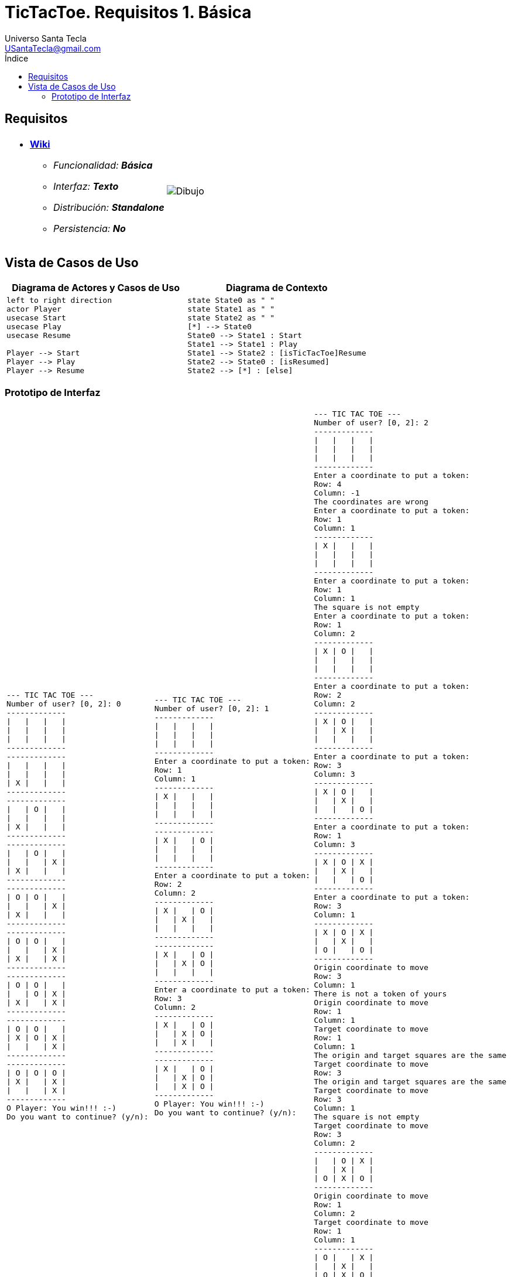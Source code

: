 = TicTacToe. Requisitos 1. *Básica*
Universo Santa Tecla <USantaTecla@gmail.com>
:toc-title: Índice
:toc: left

:idprefix:
:idseparator: -
:imagesdir: images

== Requisitos

[cols="50,50"]
|===

a|
- link:https://en.wikipedia.org/wiki/Tic-tac-toe[*Wiki*]
* _Funcionalidad: **Básica**_
* _Interfaz: **Texto**_
* _Distribución: **Standalone**_
* _Persistencia: **No**_

a|

image::Dibujo.jpg[]

|===

== Vista de Casos de Uso

[cols="50,50" options="header"]
|===

a| Diagrama de Actores y Casos de Uso
a| Diagrama de Contexto

a|
[plantuml,diagramaActoresCasosUso,svg]
....
left to right direction 
actor Player
usecase Start
usecase Play
usecase Resume

Player --> Start
Player --> Play
Player --> Resume

....

a|
[plantuml,diagramaContexto,svg]
....
state State0 as " "
state State1 as " "
state State2 as " "
[*] --> State0
State0 --> State1 : Start
State1 --> State1 : Play
State1 --> State2 : [isTicTacToe]Resume
State2 --> State0 : [isResumed]
State2 --> [*] : [else]
....

|===

=== Prototipo de Interfaz

[cols="33,33,33"]
|===

a|
....
--- TIC TAC TOE ---
Number of user? [0, 2]: 0
------------- 
\|   \|   \|   \| 
\|   \|   \|   \| 
\|   \|   \|   \| 
------------- 
-------------
\|   \|   \|   \| 
\|   \|   \|   \|
\| X \|   \|   \|
-------------
-------------
\|   \| O \|   \|
\|   \|   \|   \|
\| X \|   \|   \|
-------------
-------------
\|   \| O \|   \|
\|   \|   \| X \|
\| X \|   \|   \|
-------------
-------------
\| O \| O \|   \| 
\|   \|   \| X \|
\| X \|   \|   \|
-------------
-------------
\| O \| O \|   \|
\|   \|   \| X \|
\| X \|   \| X \|
-------------
-------------
\| O \| O \|   \| 
\|   \| O \| X \|
\| X \|   \| X \|
-------------
-------------
\| O \| O \|   \|
\| X \| O \| X \|
\|   \|   \| X \| 
-------------
-------------
\| O \| O \| O \|
\| X \|   \| X \| 
\|   \|   \| X \|
-------------
O Player: You win!!! :-)
Do you want to continue? (y/n):
....

a|
....
--- TIC TAC TOE ---
Number of user? [0, 2]: 1
-------------
\|   \|   \|   \|
\|   \|   \|   \|
\|   \|   \|   \|
-------------
Enter a coordinate to put a token:
Row: 1
Column: 1
-------------
\| X \|   \|   \|
\|   \|   \|   \|
\|   \|   \|   \| 
-------------
-------------
\| X \|   \| O \|
\|   \|   \|   \|
\|   \|   \|   \|
-------------
Enter a coordinate to put a token:
Row: 2
Column: 2
-------------
\| X \|   \| O \|
\|   \| X \|   \| 
\|   \|   \|   \|
-------------
-------------
\| X \|   \| O \|
\|   \| X \| O \|
\|   \|   \|   \|
-------------
Enter a coordinate to put a token:
Row: 3
Column: 2
-------------
\| X \|   \| O \|
\|   \| X \| O \| 
\|   \| X \|   \|
-------------
-------------
\| X \|   \| O \|
\|   \| X \| O \|
\|   \| X \| O \|
-------------
O Player: You win!!! :-)
Do you want to continue? (y/n):
....

a|
....
--- TIC TAC TOE ---
Number of user? [0, 2]: 2
-------------
\|   \|   \|   \|
\|   \|   \|   \|
\|   \|   \|   \|
-------------
Enter a coordinate to put a token:
Row: 4
Column: -1
The coordinates are wrong
Enter a coordinate to put a token:
Row: 1
Column: 1
-------------
\| X \|   \|   \|
\|   \|   \|   \| 
\|   \|   \|   \|
-------------
Enter a coordinate to put a token:
Row: 1
Column: 1
The square is not empty
Enter a coordinate to put a token:
Row: 1
Column: 2
-------------
\| X \| O \|   \|
\|   \|   \|   \| 
\|   \|   \|   \|
-------------
Enter a coordinate to put a token:
Row: 2
Column: 2
-------------
\| X \| O \|   \|
\|   \| X \|   \| 
\|   \|   \|   \|
-------------
Enter a coordinate to put a token:
Row: 3
Column: 3
-------------
\| X \| O \|   \|
\|   \| X \|   \|
\|   \|   \| O \|
-------------
Enter a coordinate to put a token:
Row: 1
Column: 3
-------------
\| X \| O \| X \|
\|   \| X \|   \| 
\|   \|   \| O \|
-------------
Enter a coordinate to put a token:
Row: 3
Column: 1
-------------
\| X \| O \| X \|
\|   \| X \|   \| 
\| O \|   \| O \|
-------------
Origin coordinate to move
Row: 3
Column: 1
There is not a token of yours
Origin coordinate to move
Row: 1
Column: 1
Target coordinate to move
Row: 1
Column: 1
The origin and target squares are the same
Target coordinate to move
Row: 3
The origin and target squares are the same
Target coordinate to move
Row: 3
Column: 1
The square is not empty
Target coordinate to move
Row: 3
Column: 2
-------------
\|   \| O \| X \|
\|   \| X \|   \|
\| O \| X \| O \|
-------------
Origin coordinate to move
Row: 1
Column: 2
Target coordinate to move
Row: 1
Column: 1
-------------
\| O \|   \| X \|
\|   \| X \|   \| 
\| O \| X \| O \|
-------------
Origin coordinate to move
Row: 1
Column: 3
Target coordinate to move
Row: 1
Column: 2
-------------
\| O \| X \|   \|
\|   \| X \|   \| 
\| O \| X \| O \|
-------------
X Player: You win!!! :-)
Do you want to continue? (y/n):
....

|===

